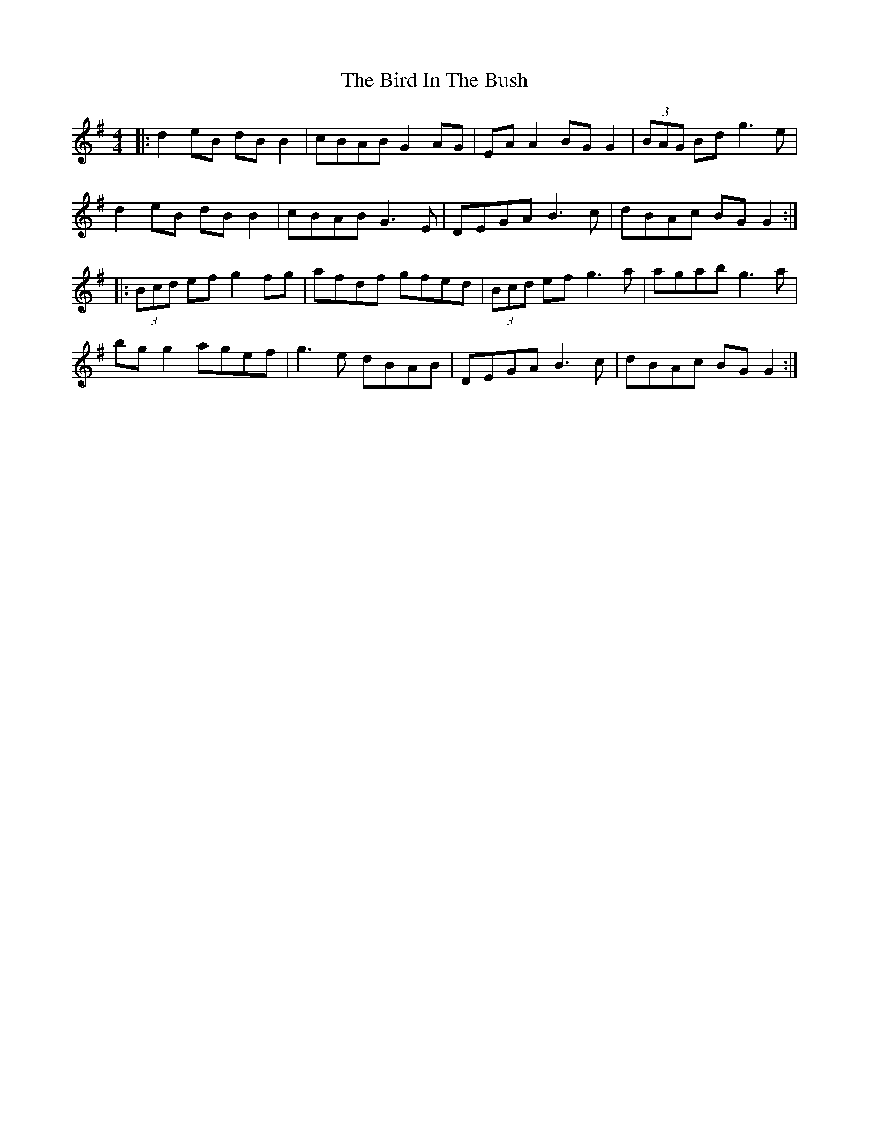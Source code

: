 X: 3735
T: Bird In The Bush, The
R: reel
M: 4/4
K: Gmajor
|:d2 eB dB B2|cBAB G2AG|EA A2 BG G2|(3BAG Bd g3e|
d2 eB dB B2|cBAB G3E|DEGA B3c|dBAc BG G2:|
|:(3Bcd ef g2fg|afdf gfed|(3Bcd ef g3a|agab g3a|
bg g2 agef|g3e dBAB|DEGA B3c|dBAc BG G2:|

